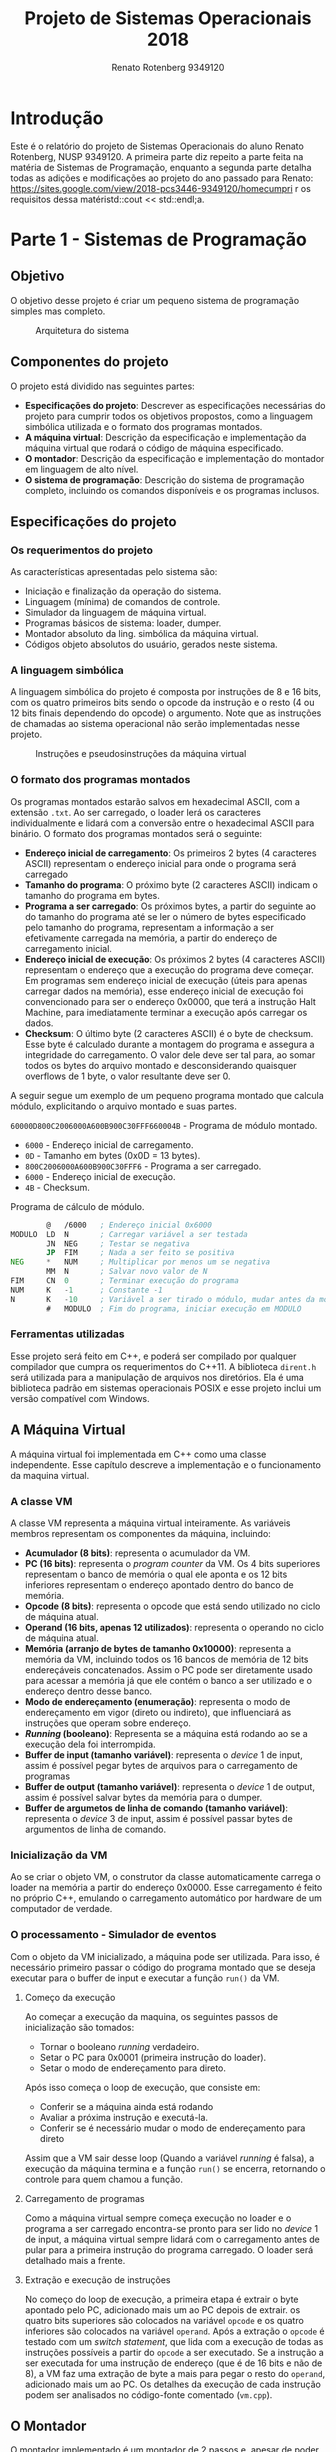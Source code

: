 #+TITLE: Projeto de Sistemas Operacionais 2018
#+AUTHOR: Renato Rotenberg 9349120
#+LANGUAGE: bt-br
#+OPTIONS: date:nil toc:nil
#+LATEX_HEADER: \usepackage[AUTO]{babel}

#+LATEX_HEADER: \usepackage{fancyhdr}
#+LATEX_HEADER: \pagestyle{fancyplain}
#+LATEX_HEADER: \chead{ESCOLA POLITÉCNICA DA USP DEPTO. DE ENGENHARIA DE COMPUTAÇÃO E SISTEMAS DIGITAIS}
#+LATEX_HEADER: \lhead{}
#+LATEX_HEADER: \rhead{}
#+LATEX_HEADER: \cfoot{}
#+LATEX_HEADER: \lfoot{\today}
#+LATEX_HEADER: \rfoot{\thepage}

#+LATEX_HEADER_EXTRA: \usepackage{mdframed}
#+LATEX_HEADER_EXTRA: \BeforeBeginEnvironment{minted}{\begin{mdframed}}
#+LATEX_HEADER_EXTRA: \AfterEndEnvironment{minted}{\end{mdframed}}

\pagebreak

#+TOC: headlines 3

\pagebreak

* Introdução

Este é o relatório do projeto de Sistemas Operacionais do aluno Renato
Rotenberg, NUSP 9349120. A primeira parte diz repeito a parte feita na matéria
de Sistemas de Programação, enquanto a segunda parte detalha todas as adições e
modificações ao projeto do ano passado para Renato: https://sites.google.com/view/2018-pcs3446-9349120/homecumpri
r os requisitos dessa matéristd::cout << std::endl;a.

\pagebreak

* Parte 1 - Sistemas de Programação

** Objetivo

O objetivo desse projeto é criar um pequeno sistema de programação simples mas
completo. 

#+CAPTION: Arquitetura do sistema
[[./img/panorama.png]]

\pagebreak

** Componentes do projeto

O projeto está dividido nas seguintes partes:

- *Especificações do projeto*: Descrever as especificações necessárias do
  projeto para cumprir todos os objetivos propostos, como a linguagem simbólica
  utilizada e o formato dos programas montados.
- *A máquina virtual*: Descrição da especificação e implementação da máquina
  virtual que rodará o código de máquina especificado.
- *O montador*: Descrição da especificação e implementação do montador em
  linguagem de alto nível.
- *O sistema de programação*: Descrição do sistema de programação completo,
  incluindo os comandos disponíveis e os programas inclusos.
  
\pagebreak

** Especificações do projeto

*** Os requerimentos do projeto

 As características apresentadas pelo sistema são:

 - Iniciação e finalização da operação do sistema.
 - Linguagem (mínima) de comandos de controle.
 - Simulador da linguagem de máquina virtual.
 - Programas básicos de sistema: loader, dumper.
 - Montador absoluto da ling. simbólica da máquina virtual.
 - Códigos objeto absolutos do usuário, gerados neste sistema.

*** A linguagem simbólica

 A linguagem simbólica do projeto é composta por instruções de 8 e 16 bits, com
 os quatro primeiros bits sendo o opcode da instrução e o resto (4 ou 12 bits
 finais dependendo do opcode) o argumento. Note que as instruções de chamadas ao
 sistema operacional não serão implementadas nesse projeto.

 #+CAPTION: Instruções e pseudosinstruções da máquina virtual
 [[./img/instrucoes.png]]

*** O formato dos programas montados

 Os programas montados estarão salvos em hexadecimal ASCII, com a extensão
 =.txt=. Ao ser carregado, o loader lerá os caracteres individualmente e lidará
 com a conversão entre o hexadecimal ASCII para binário. O formato dos programas
 montados será  o seguinte:

 - *Endereço inicial de carregamento*: Os primeiros 2 bytes (4 caracteres ASCII)
   representam o endereço inicial para onde o programa será carregado
 - *Tamanho do programa*: O próximo byte (2 caracteres ASCII) indicam o tamanho
   do programa em bytes.
 - *Programa a ser carregado*: Os próximos bytes, a partir do seguinte ao do
   tamanho do programa até se ler o número de bytes especificado pelo tamanho do
   programa, representam a informação a ser efetivamente carregada na memória, a
   partir do endereço de carregamento inicial.
 - *Endereço inicial de execução*: Os próximos 2 bytes (4 caracteres ASCII)
   representam o endereço que a execução do programa deve começar. Em programas
   sem endereço inicial de execução (úteis para apenas carregar dados na
   memória), esse endereço inicial de execução foi convencionado para ser o
   endereço 0x0000, que terá a instrução Halt Machine, para imediatamente
   terminar a execução após carregar os dados.
 - *Checksum*: O último byte (2 caracteres ASCII) é o byte de checksum. Esse byte
   é calculado durante a montagem do programa e assegura a integridade do
   carregamento. O valor dele deve ser tal para, ao somar todos os bytes do
   arquivo montado e desconsiderando quaisquer overflows de 1 byte, o valor
   resultante deve ser 0.

 A seguir segue um exemplo de um pequeno programa montado que calcula módulo,
 explicitando o arquivo montado e suas partes.

 =60000D800C2006000A600B900C30FFF660004B= - Programa de módulo montado.

 - =6000= - Endereço inicial de carregamento.
 - =0D= - Tamanho em bytes (0x0D = 13 bytes).
 - =800C2006000A600B900C30FFF6= - Programa a ser carregado.
 - =6000= - Endereço inicial de execução.
 - =4B= - Checksum.

 #+CAPTION: Programa de cálculo de módulo.
 #+BEGIN_SRC asm
         @   /6000   ; Endereço inicial 0x6000
 MODULO  LD  N       ; Carregar variável a ser testada
         JN  NEG     ; Testar se negativa
         JP  FIM     ; Nada a ser feito se positiva
 NEG     *   NUM     ; Multiplicar por menos um se negativa
         MM  N       ; Salvar novo valor de N
 FIM     CN  0       ; Terminar execução do programa
 NUM     K   -1      ; Constante -1
 N       K   -10     ; Variável a ser tirado o módulo, mudar antes da montagem
         #   MODULO  ; Fim do programa, iniciar execução em MODULO
 #+END_SRC
 
*** Ferramentas utilizadas

 Esse projeto será feito em C++, e poderá ser compilado por qualquer compilador
 que cumpra os requerimentos do C++11. A biblioteca =dirent.h= será utilizada
 para a manipulação de arquivos nos diretórios. Ela é uma biblioteca padrão em
 sistemas operacionais POSIX e esse projeto inclui um versão compatível com
 Windows.

 \pagebreak

** A Máquina Virtual

 A máquina virtual foi implementada em C++ como uma classe independente. Esse
 capítulo descreve a implementação e o funcionamento da maquina virtual.

*** A classe VM

 A classe VM representa a máquina virtual inteiramente. As variáveis membros
 representam os componentes da máquina, incluindo:

 - *Acumulador (8 bits)*: representa o acumulador da VM.
 - *PC (16 bits)*: representa o /program counter/ da VM. Os 4 bits superiores
   representam o banco de memória o qual ele aponta e os 12 bits inferiores
   representam o endereço apontado dentro do banco de memória.
 - *Opcode (8 bits)*: representa o opcode que está sendo utilizado no ciclo de
   máquina atual.
 - *Operand (16 bits, apenas 12 utilizados)*: representa o operando no ciclo de
   máquina atual.
 - *Memória (arranjo de bytes de tamanho 0x10000)*: representa a memória da VM,
   incluindo todos os 16 bancos de memória de 12 bits endereçáveis concatenados.
   Assim o PC pode ser diretamente usado para acessar a memória já que ele contém
   o banco a ser utilizado e o endereço dentro desse banco.
 - *Modo de endereçamento (enumeração)*: representa o modo de endereçamento em
   vigor (direto ou indireto), que influenciará as instruções que operam sobre
   endereço.
 - */Running/ (booleano)*: Representa se a máquina está rodando ao se a execução
   dela foi interrompida.
 - *Buffer de input (tamanho variável)*: representa o /device/ 1 de input, assim
   é possível pegar bytes de arquivos para o carregamento de programas
 - *Buffer de output (tamanho variável)*: representa o /device/ 1 de output,
   assim é possível salvar bytes da memória para o dumper.
 - *Buffer de argumetos de linha de comando (tamanho variável)*: representa o
   /device/ 3 de input, assim é possível passar bytes de argumentos de linha de
   comando.

*** Inicialização da VM

 Ao se criar o objeto VM, o construtor da classe automaticamente carrega o loader
 na memória a partir do endereço 0x0000. Esse carregamento é feito no próprio
 C++, emulando o carregamento automático por hardware de um computador de
 verdade.

*** O processamento - Simulador de eventos

 Com o objeto da VM inicializado, a máquina pode ser utilizada. Para isso, é
 necessário primeiro passar o código do programa montado que se deseja executar
 para o buffer de input e executar a função =run()= da VM.

**** Começo da execução

 Ao começar a execução da maquina, os seguintes passos de inicialização são
 tomados:

 - Tornar o booleano /running/ verdadeiro.
 - Setar o PC para 0x0001 (primeira instrução do loader).
 - Setar o modo de endereçamento para direto.

 Após isso começa o loop de execução, que consiste em:

 - Conferir se a máquina ainda está rodando
 - Avaliar a próxima instrução e executá-la.
 - Conferir se é necessário mudar o modo de endereçamento para direto

 Assim que a VM sair desse loop (Quando a variável /running/ é falsa), a execução
 da máquina termina e a função =run()= se encerra, retornando o controle para
 quem chamou a função.

**** Carregamento de programas

 Como a máquina virtual sempre começa execução no loader e o programa a ser
 carregado encontra-se pronto para ser lido no /device/ 1 de input, a máquina
 virtual sempre lidará com o carregamento antes de pular para a primeira
 instrução do programa carregado. O loader será detalhado mais a frente.

**** Extração e execução de instruções

 No começo do loop de execução, a primeira etapa é extrair o byte apontado pelo
 PC, adicionado mais um ao PC depois de extrair. os quatro bits superiores são
 colocados na variável =opcode= e os quatro inferiores são colocados na variável
 =operand=. Após a extração o =opcode= é testado com um /switch statement/, que
 lida com a execução de todas as instruções possíveis a partir do =opcode= a ser
 executado. Se a instrução a ser executada for uma instrução de endereço (que é
 de 16 bits e não de 8), a VM faz uma extração de byte a mais para pegar o resto
 do =operand=, adicionado mais um ao PC. Os detalhes da execução de cada
 instrução podem ser analisados no código-fonte comentado (=vm.cpp=).

 \pagebreak

** O Montador

 O montador implementado é um montador de 2 passos e, apesar de poder ser chamado
 dentro do sistema de programação, não é implementado na máquina virtual, mas em
 C++ devido a complexidade de tal programa. Por isso, o montador desse projeto é
 considerado um /cross-assembler/, pois ele foi implementado em uma linguagem de
 uma arquitetura mas monta código para outra arquitetura.

 O montador, ao ser executado, ler um arquivo com a extensão =.asm= e, se o
 programa for bem elaborado e não apresentar erros de formação, resulta no código
 de máquina em hexadecimal ASCII em um arquivo =.txt= e um arquivo de listagem,
 com os detalhes da compilação, com a extensão =.lst=.

*** Estrutura

 O montador foi implementado como uma classe chamada /Assembler/. As variáveis
 membros são valores úteis de se rastrear durante toda a execução da montagem,
 como o PC atual, o arquivo lido e os gerados, e o checksum computado. Ao criar
 um objeto /Assembler/ com o arquivo a ser montado, a função =assemble()= monta o
 programa, rodando o primeiro e o segundo passo em sucessão. Esses passos serão
 detalhados a seguir.

*** Implementação

**** Primeiro passo

 O primeiro passo do montador desempenha principalmente duas funções: Construir a
 tabela de rótulos e conferir a consistência do programa. Ao encontrar um rótulo,
 o montador o adiciona para a tabela de rótulos e pareia o com o valor do PC
 atual, que representa o endereço absoluto do endereço. O primeiro passo também
 calcula o tamanho do programa em bytes, e confere se ele não está vazio e se não
 excede o tamanho máximo de 255 bytes (valor máximo representável por um byte).

**** Segundo passo

 O segundo passo desempenha a montagem efetiva do código, agora com todos os
 rótulos mapeados. Primeiro ele pega o valor inicial de carregamento para
 imprimi-lo nos arquivos de saída e depois imprime o tamanho do programa. Depois
 ele monta linha a linha, decodificando as instruções e seus operandos, para
 colocá-los nos arquivos de saída, computando o checksum a cada instrução. Por
 último ele imprime o endereço inicial de execução e computa o checksum final,
 imprimindo o seu resultado.

*** Saída

**** Arquivo =.txt= - o código de máquina formatado

 O arquivo .txt gerado é o código de máquina que deverá ser fornecido como está
 para a VM para executar o programa montado. Como previamente discutido, esse
 arquivo contém todas as informações necessárias para o carregamento devidamente
 formatado.

**** Arquivo =.lst= - a listagem do código montado

 Outro arquivo gerado é a listagem =.lst=. Esse arquivo contém o código assembly
 que foi montado junto com o código de máquina montado, pareando as instruções em
 assembly com o código montado equivalente e a posição de memória aonde será
 carregado. Esse arquivo é útil para conferir exatamente como o programa ficará
 carregado na memória e qual o código de máquina equivalente para cada instrução
 individual em um programa A seguir segue a listagem da montagem do programa de
 cálculo de módulo que apareceu previamente neste relatório.

 #+CAPTION: Arquivo modulo.lst
 #+BEGIN_SRC sh
 6000               @   /6000   
 6000 800C  MODULO  LD  N       
 6002 2006          JN  NEG     
 6004 000A          JP  FIM     
 6006 600B  NEG     *   NUM     
 6008 900C          MM  N       
 600A 30    FIM     CN  0       
 600B FF    NUM     K   -1      
 600C F6    N       K   -10    
 600D 6000          #   MODULO  
 #+END_SRC

*** Tratamento de erros

 O montador foi feito para detectar a maioria dos erros de formação de programas,
 como rótulo não definido, instrução não existente e argumento de instrução
 faltante ou errado. Ao encontrar um erro, o montador joga uma exceção com a
 descrição do erro, junto com o número da linha do código que ocorreu esse erro
 se aplicável, e interrompe imediatamente a montagem do programa. O código fonte
 do montador pode ser consultado para se conferir todos os erros possíveis que
 ele detecta, atentando-se para as chamadas de /throw/.

 Os possíveis erros detectáveis incluem:

 - Arquivo =.asm= não existente
 - Opcode/Pseudocódigo inválido.
 - Opcode/Pseudocódigo com operando inválido.
 - Uso de rótulo não definido.
 - Programa vazio
 - Programa maior que 255 bytes (ou seja, tamanho não representável por 1 byte)
 - Programa que não fica completamente em um único banco de memória (isso
   tornaria os comandos de memória de endereçamento direto não funcionais)
 - Programa sem o endereço inicial de carregamento

 \pagebreak

** O Sistema de programação

 A etapa final desse projeto é juntar todos os componentes desenvolvidos em um
 sistema de programação completo para o desenvolvimento de programas em linguagem
 simbólica absoluta para a máquina virtual adotada para esta disciplina.

*** Compilação

 Esse projeto foi feito em C++, sem dependências externas e pode ser compilado
 por qualquer compilador que satisfaça os requerimentos do C++11. O projeto
 inclui um =makefile= e pode ser compilado em Linux com o comando =make=. A
 compilação gera um executável chamado =sisprog=, que pode ser executado no
 terminal.

 Se for utilizado outro sistema de compilação, é importante que se inclua todos
 os arquivos com extensão =.cpp= e =.h=, inclusive o arquivo =dirent.h= na pasta
 =ext/= se o projeto for compilado no Windows.

*** Sistema de múltiplos usuários

 Ao ligar o sistema pela primeira vez a primeira coisa a ser feita é o Login,
 responsável pela identificação do usuário ao ingressar no sistema de
 programação. Os usuários são representados por pastas dentro da pasta
 =programs/=. nessa pasta também há um arquivo chamado =logins.txt=, que contém
 todos os nomes de usuários existentes e suas respectivas senhas.

 Ao logar a um usuário com a senha correta, o interpretador de comandos fica
 disponível, pronto para receber instruções do usuário. Se for fornecido um
 usuário não existente ou um senha incorreta, o programa informa sobre o erro e
 repete o pedido de login e senha.

*** Os comandos disponíveis

 Após o login, os seguintes comandos se tornam disponíveis: *$DIR*, *$DEL*,
 *$RUN*, *$END*.

**** $DIR 

 - Formato: $DIR

 O comando $DIR exibe como saída no terminal a lista de nomes dos programas do
 usuário correntemente disponíveis no sistema. Para isso ele procura na pasta do
 usuário todos os arquivos com extensão =.txt= e os mostra, excluindo quaisquer
 outros arquivos.

 Além de mostrar os arquivos =.txt=, ele também mostra o montador como um
 programa disponível. Como o montador não é feito na VM e é um programa C++
 compilado junto com o sistema, esse comportamento foi feito /hardcoded/, o que
 quebra a uniformidade da maneira que os programas são feitos disponíveis, mas é
 necessário para que o montador seja facilmente acessível de dentro do sistema.

**** $DEL

 - Formato: $DEL <nome>

 O comando $DEL remove do sistema de programação o acesso ao programa cujo nome é
 fornecido como parâmetro do comando. Para isso, ao invés de imediatamente apagar
 o arquivo, ele adiciona a extensão =.del= para marcar a deleção do arquivo. Como
 a extensão foi mudada, o programa não mais aparecerá ao se executar o comando
 $DIR. Após se finalizar a execução do sistema, ele irá enfim apagar todos os
 arquivos na pasta do usuário com  a extensão =.del=.

 É importante notar que o montador não é apagável, já que ele não é um arquivo de
 texto na pasta do usuário mas sim um programa em C++ embutido no sistema de
 programação.

**** $RUN

 - Formato: $RUN <nome> <argumentos>

 O comando $RUN dispara a execução do simulador da máquina hospedeira, que já tem
 o loader pronto na memória, e coloca o arquivo como input do /device/ 1 para que
 seja feita a carga do código do programa cujo nome é fornecido como parâmetro.
 Esse comando foi estendido para também receber argumentos de linha de comando,
 que podem ser acessados pelo programa através do /device/ 3, útil para programas
 tipo o dumper e o monitor de memória.

 No final da execução do programa, o sistema confere se algo foi escrito para o
 /device/ 1 de output. Se sim, o sistema cria um novo arquivo com o nome
 =<data-horário>.txt= com o conteúdo do /device/. Isso é útil para a saída do
 dumper.

**** $END

 Através deste comando o interpretador de comandos é informado de que o usuário
 não deseja mais continuar utilizando o sistema de programação. Ao ser executado,
 o sistema apaga todos os arquivos na pasta do usuário com a extensão =.del= (ou
 seja, marcados para deleção), imprimindo no terminal essas ações e avisa ao
 usuário sobre o desligamento bem sucedido do sistema. Após isso, o programa se
 encerra.

*** Os programas inclusos

 Esse projeto já vem com os programas essenciais para o sistema e mais alguns
 outros para comprovar o funcionamento do sistema.

**** Subrotinas recorrentes (Algorítimos úteis)

 Durante o desenvolvimento dos programas, algumas subrotinas foram elaboradas e
 são repetidas dentro de alguns programas pela utilidade geral delas e pela
 necessidade de ser chamá-las múltiplas vezes durante a execução de alguns
 programas. A seguir elas são descritas.

***** GETBYTE - Pegar byte de arquivo representado em hexadecimal ASCII

 Como os programas são representados no disco em hexadecimal ASCII, surge a
 necessidade de se converter os dados lidos para binário. Para isso a subrotina
 GETBYTE foi elaborada.

 Nos programas que precisam dela (como o loader), essa subrotina pode ser chamada
 para extrair um byte convertido. O que a subrotina GETBYTE faz é extrair dois
 bytes do arquivo lido (já que cada caractere ASCII é um byte e dois caracteres
 representam um único byte) e converter eles no byte equivalente em binário. A
 saída dessa subrotina fica no acumulador, pronta para ser usada imediatamente
 após ser chamada no programa principal.

 A conversão é detalhada nos comentários da subrotina a seguir.

 #+BEGIN_SRC asm
 GETBYTE $   2        ; Subrotina para pegar e converter byte hexa ASCII para binario
 GETNIB1 IO  1        ; Pegar primeiro nibble
         -   NH3A     ; Testar se entre 0-9 ou A-F
         JN  ASCIIN1  ; Pular se for entre 0-9
         -   NH7      ; Compensar para entre A-F
 ASCIIN1 +   NHA      ; Corrigir para entre 0-9
         *   NH10     ; Deslocamento em 4 bits para a esquerda
         MM  UPNIB    ; Salvar nibble superior
 GETNIB2 IO  1        ; Pegar segundo nibble
         -   NH3A     ; Testar se entre 0-9 ou A-F
         JN  ASCIIN2  ; Pular se entre 0-9
         -   NH7      ; Compensar para entre A-F
 ASCIIN2 +   NHA      ; Corrigir para entre 0-9
         +   UPNIB    ; Adicionar nibble superior, completando o byte a ser retornado
         CN  2        ; Terminar subrotina
         JP  GETBYTE
 NH7     K   /7       ; Constante numerica /7
 NHA     K   /A       ; Constante numerica /A
 NH10    K   /10      ; Constante numerica /10
 NH3A    K   /3A      ; Constante numerica /3A
 UPNIB   K   0        ; Nibble superior
 #+END_SRC

***** PUTBYTE - Pegar byte em binário da memória e salvar em hexadecimal ASCII

 A subrotina PUTBYTE é o oposto da subrotina GETBYTE e é útil para o dumper. Essa
 subrotina pega o byte no acumulador e imprime no /device/ 1 (utilizado para
 input/output de arquivos) os dois caracteres ASCII que representam esse byte.
 Como o dumper precisa fazer isso com frequência, é util ter essa operação como subrotina.

 A conversão é detalhada nos comentários da subrotina a seguir.

 #+BEGIN_SRC asm
 PUTBYTE $   2          ; Subrotina de dump de byte em hexadecimal ASCII
         MM  TMPBYTE    ; Guardar byte a ser dumpado
         /   NH10       ; Pegar nibble superior
         *   NH10
         MM  UPNIB      ; Armazenar nibble superior
         /   NH10
         -   NHA        ; Testar se entre 0-9 ou A-F
         JN  ASCIIN1    ; Pular se for entre 0-9
         +   NH7        ; Compensar para entre A-F
 ASCIIN1 +   NH3A       ; Corrigir para entre 0-9
         IO  5          ; Dump do nibble convertido
         LD  TMPBYTE    ; Carregar nibble inferior
         -   UPNIB
         -   NHA        ; Testar se entre 0-9 ou A-F
         JN  ASCIIN2    ; Pular se for entre 0-9
         +   NH7        ; Compensar para entre A-F
 ASCIIN2 +   NH3A       ; Corrigir para entre 0-9
         IO  5          ; Dump do nibble convertido
         LD  TMPBYTE    ; Carregar byte dumpado antes de retornar
         CN  2          ; Terminar subrotina
         JP  PUTBYTE
 NH7     K   /7         ; Constante numerica /7
 NHA     K   /A         ; Constante numerica /A
 NH10    K   /10        ; Constante numerica /10
 NH3A    K   /3A        ; Constante numerica /3A
 TMPBYTE K   0          ; Byte a ser dumpado
 UPNIB   K   0          ; Nibble superior
 #+END_SRC

***** GETARG - Pegar byte hexadecimal ASCII de argumento de execução

 A subrotina GETARG serve para pegar argumentos de execução, útil para programas
 que requerem uma entrada como o dumper e o monitor de memória. Ele chega a ser
 quase idêntico a subrotina GETBYTE, a única alteração é que ela pega os dados a
 partir do /device/ 3, reservado para os argumentos de execução.

 #+BEGIN_SRC asm
 GETARG  $   2          ; Subrotina para pegar e converter byte hexa do argumento ASCII para binario
 GETNIB1 IO  3          ; Pegar primeiro nibble
         -   NH3A       ; Testar se entre 0-9 ou A-F
         JN  GAASC1     ; Pular se for entre 0-9
         -   NH7        ; Compensar para entre A-F
 GAASC1  +   NHA        ; Corrigir para entre 0-9
         *   NH10       ; Deslocamento em 4 bits para a esquerda
         MM  UPNIB      ; Salvar nibble superior
 GETNIB2 IO  3          ; Pegar segundo nibble
         -   NH3A       ; Testar se entre 0-9 ou A-F
         JN  GAASC2     ; Pular se entre 0-9
         -   NH7        ; Compensar para entre A-F
 GAASC2  +   NHA        ; Corrigir para entre 0-9
         +   UPNIB      ; Adicionar nibble superior, completando o byte a ser retornado
         CN  2          ; Terminar subrotina
         JP  GETARG
 NH7     K   /7         ; Constante numerica /7
 NHA     K   /A         ; Constante numerica /A
 NH10    K   /10        ; Constante numerica /10
 NH3A    K   /3A        ; Constante numerica /3A
 UPNIB   K   0          ; Nibble superior
 #+END_SRC

***** PRTBYTE - Imprimir byte na tela convertido para hexadecimal ASCII

 Novamente, a subrotina PRTBYTE é uma versão adaptada da subrotina PUTBYTE para
 imprimir na tela ao invés de em um arquivo, usando o /device/ 2 ao invés do 3.

 #+BEGIN_SRC asm
 PRTBYTE $   2          ; Subrotina de impressao de byte em hexadecimal ASCII
         MM  TMPBYTE    ; Guardar byte a ser dumpado
         /   NH10       ; Pegar nibble superior
         *   NH10
         MM  UPNIB      ; Armazenar nibble superior
         /   NH10
         -   NHA        ; Testar se entre 0-9 ou A-F
         JN  PBASC1     ; Pular se for entre 0-9
         +   NH7        ; Compensar para entre A-F
 PBASC1  +   NH3A       ; Corrigir para entre 0-9
         IO  6          ; Print do nibble convertido
         LD  TMPBYTE    ; Carregar nibble inferior
         -   UPNIB
         -   NHA        ; Testar se entre 0-9 ou A-F
         JN  PBASC2     ; Pular se for entre 0-9
         +   NH7        ; Compensar para entre A-F
 PBASC2  +   NH3A       ; Corrigir para entre 0-9
         IO  6          ; Print do nibble convertido
         LD  TMPBYTE    ; Carregar byte impresso antes de retornar
         CN  2          ; Terminar subrotina
         JP  PRTBYTE
 NH7     K   /7         ; Constante numerica /7
 NHA     K   /A         ; Constante numerica /A
 NH10    K   /10        ; Constante numerica /10
 NH3A    K   /3A        ; Constante numerica /3A
 TMPBYTE K   0          ; Byte a ser impresso
 UPNIB   K   0          ; Nibble superior
 #+END_SRC

**** Loader hexadecimal ASCII

 O loader desse projeto foi feito para a máquina virtual na linguagem de montagem
 do projeto. Esse é um simples programa que lê o arquivo montado, utilizando as
 informações no arquivo para saber aonde começar a carregar, quantos bytes ler e
 para onde o PC deve pular assim que acabar o carregamento.

 Para ler os bytes de entrada o loader faz uso da subrotina GETBYTE, já detalhada
 acima. Com os primeiros dois bytes ele salva o endereço inicial de carregamento
 e com o próximo byte o tamanho do programa. Depois ele entra em um loop aonde
 ele salva cada byte lido no endereço previamente salvo, atualizando ele por um a
 cada iteração. Ao acabar o loop, ele finalmente pega os dois próximos bytes e o
 s salva, preparando para dar um salto indireto nesse endereço. Antes do salto,
 porém, o loader testa a integridade do programa carregado pelo checksum. Durante
 toda sua execução, o loader também vai somando todos os bytes lidos para um
 endereço na memória, ignorando overflows, e testa ao final se essa variável tem
 valor zero (algo garantido pelo byte extra de checksum). Se o teste for bem
 sucedido, o loader pula para o primeiro endereço de execução do programa
 carregado, finalizando o carregamento e iniciando a execução do programa de fato.

 Nota-se que o programa do loader coloca uma instrução HALT MACHINE no endereço
 0x0000. Essa foi uma convenção adotada nesse projeto para carregamentos que não
 executam nada, e apenas carregam dados.

 Por último, é importante notar que o loader não se encontra na pasta de nenhum
 usuário. Isso é porque, ao contrário dos outros programas, o loader não é um
 programa que é chamado diretamente pelo usuário, mais sim carregado
 automaticamente pela máquina no começo da execução e implicitamente chamado pelo
 usuário toda vez que ele executa algum outro programa, já que a VM precisa
 primeiro executar o loader antes de rodar qualquer programa.

 #+BEGIN_SRC asm
         @   /0000
         CN  0
 LOADER  SC  GETBYTE  ; Carregar o byte superior do endereco inicial
         MM  ADDRU
         MM  CHECK    ; Inicializar checksum
         SC  GETBYTE  ; Carregar o byte inferior do endereco inicial
         MM  ADDRL
         +   CHECK    ; Atualizar checksum
         MM  CHECK
         SC  GETBYTE  ; Carregar tamanho em bytes
         MM  SIZE
         +   CHECK    ; Atualizar checksum
         MM  CHECK
 BODY    SC  GETBYTE  ; Carregar proximo byte
         CN  2        ; Salvar no endereco em ADDRU
         MM  ADDRU
         +   CHECK    ; Atualizar checksum
         MM  CHECK
         LD  ADDRL    ; Adicionar um ao byte inferior do endereco
         +   ONE
         MM  ADDRL
         JZ  OVERFL   ; Lidar com overflow do byte inferior do endereco
         JP  UPDSIZE
 OVERFL  LD  ADDRU    ; Adicionar um ao byte superior do endereco
         +   ONE
         MM  ADDRU
 UPDSIZE LD  SIZE     ; Subtrair um do tamanho do programa
         -   ONE
         MM  SIZE
         JZ  LDRUN    ; Parar de carregar o programa se SIZE = 0
         JP  BODY     ; Recomecar loop de carga do programa
 LDRUN   SC  GETBYTE  ; Carregar o byte superior do endereco de execucao
         MM  ADDRU
         +   CHECK    ; Atualizar checksum
         MM  CHECK
         SC  GETBYTE  ; Carregar o byte inferior do endereco de execucao
         MM  ADDRL
         +   CHECK    ; Atualizar checksum
         MM  CHECK
         SC  GETBYTE  ; Conferir checksum
         +   CHECK
         JZ  RUN      ; Comecar a execucao se checksum estiver correto
         JP  ERROR    ; Tratar erro de checksum
 RUN     CN  2        ; Pular para o comeco da execucao do programa
         JP  ADDRU
 ERROR   LD  CH!      ; Imprimir "!" para indicar erro
         IO  6
         CN  0        ; Abortar execucao
 ONE     K   1        ; Constante um
 CH!     K   "!"      ; caracter exclamacao
 ADDRU   K   0        ; Byte superior de endereco
 ADDRL   K   0        ; Byte inferior de endereco
 SIZE    K   0        ; Tamanho do programa
 CHECK   K   0        ; Checksum
 GETBYTE $   2        ; Subrotina para pegar e converter byte hexa ASCII para binario
 GETNIB1 IO  1        ; Pegar primeiro nibble
         -   NH3A     ; Testar se entre 0-9 ou A-F
         JN  ASCIIN1  ; Pular se for entre 0-9
         -   NH7      ; Compensar para entre A-F
 ASCIIN1 +   NHA      ; Corrigir para entre 0-9
         *   NH10     ; Deslocamento em 4 bits para a esquerda
         MM  UPNIB    ; Salvar nibble superior
 GETNIB2 IO  1        ; Pegar segundo nibble
         -   NH3A     ; Testar se entre 0-9 ou A-F
         JN  ASCIIN2  ; Pular se entre 0-9
         -   NH7      ; Compensar para entre A-F
 ASCIIN2 +   NHA      ; Corrigir para entre 0-9
         +   UPNIB    ; Adicionar nibble superior, completando o byte a ser retornado
         CN  2        ; Terminar subrotina
         JP  GETBYTE
 NH7     K   /7       ; Constante numerica /7
 NHA     K   /A       ; Constante numerica /A
 NH10    K   /10      ; Constante numerica /10
 NH3A    K   /3A      ; Constante numerica /3A
 UPNIB   K   0        ; Nibble superior
         #   LOADER
 #+END_SRC

**** Dumper ASCII hexadecimal

 O dumper basicamente segue a lógica reversa do loader. Ele utiliza as subtinas
 PUTBYTE para salvar os bytes lidos em um arquivo e a subrotina GETARG para saber
 aonde começar a dumpar, a quantidade de bytes a ser dumpado e o endereço inical
 de execução dos dados dumpados (se a área a ser dumpada não for um programa,
 sendo apenas dados, é recomendado fazer esse endereço 0x0000, pois nesse
 endereço há a instrução HALT MACHINE, que encerrará imediatamente a execução da
 VM quando o loader carregar o programa dumpado).

 O nome do arquivo dumpado será =<data-horário>.txt=. Essa convenção foi adotada
 para garantir que todo arquivo dumpado tenha um filename único, sem colisões. O
 usuário depois pode manualmente renomear o arquivo pela máquina hospedeira.

 #+BEGIN_SRC asm
         @   /0100
 DUMPER  SC  GETARG  ; Despejar o byte superior do endereco inicial
         SC  PUTBYTE
         MM  ADDRU
         MM  CHECK   ; Inicializar checksum
         SC  GETARG  ; Despejar o byte inferior do endereco inicial
         SC  PUTBYTE
         MM  ADDRL
         +   CHECK   ; Atualizar checksum
         MM  CHECK
         IO  3       ; Ignorar espaco
         SC  GETARG  ; Despejar tamanho
         SC  PUTBYTE
         MM  SIZE
         +   CHECK   ; Atualizar checksum
         MM  CHECK
 BODY    CN  2       ; Despejar proximo byte
         LD  ADDRU
         SC  PUTBYTE
         +   CHECK   ; Atualizar checksum
         MM  CHECK
         LD  ADDRL   ; Adicionar um ao byte inferior do endereco
         +   ONE
         MM  ADDRL
         JZ  OVERFL  ; Lidar com overflow do byte inferior do endereco
         JP  UPDSIZE
 OVERFL  LD  ADDRU   ; Adicionar um ao byte superior do endereco
         +   ONE
         MM  ADDRU
 UPDSIZE LD  SIZE    ; Subtrair um do tamanho do programa
         -   ONE
         MM  SIZE
         JZ  BODYEND ; Parar de carregar o programa se SIZE = 0
         JP  BODY    ; Recomecar loop de carga do programa
 BODYEND IO  3       ; Ignorar espaco
         SC  GETARG  ; Despejar o byte superior do endereco de execucao
         SC  PUTBYTE
         +   CHECK   ; Atualizar checksum
         MM  CHECK
         SC  GETARG  ; Despejar o byte inferior do endereco de execucao
         SC  PUTBYTE
         +   CHECK   ; Atualizar checksum
         MM  CHECK
         LD  ZERO    ; Calcular checksum
         -   CHECK
         SC  PUTBYTE ; Despejar checksum
         CN  0       ; Fim do dumper
 ZERO    K   0       ; Constante zero
 ONE     K   1       ; Constante um
 ADDRU   K   0       ; Byte superior de endereco
 ADDRL   K   0       ; Byte inferior de endereco
 SIZE    K   0       ; Tamanho do programa
 CHECK   K   0       ; Checksum

 GETARG  $   2       ; Subrotina para pegar e converter byte hexa do argumento ASCII para binario
 GETNIB1 IO  3       ; Pegar primeiro nibble
         -   NH3A    ; Testar se entre 0-9 ou A-F
         JN  GAASC1  ; Pular se for entre 0-9
         -   NH7     ; Compensar para entre A-F
 GAASC1  +   NHA     ; Corrigir para entre 0-9
         *   NH10    ; Deslocamento em 4 bits para a esquerda
         MM  UPNIB   ; Salvar nibble superior
 GETNIB2 IO  3       ; Pegar segundo nibble
         -   NH3A    ; Testar se entre 0-9 ou A-F
         JN  GAASC2  ; Pular se entre 0-9
         -   NH7     ; Compensar para entre A-F
 GAASC2  +   NHA     ; Corrigir para entre 0-9
         +   UPNIB   ; Adicionar nibble superior, completando o byte a ser retornado
         CN  2       ; Terminar subrotina
         JP  GETARG
 PUTBYTE $   2       ; Subrotina de dump de byte em hexadecimal ASCII
         MM  TMPBYTE ; Guardar byte a ser dumpado
         /   NH10    ; Pegar nibble superior
         *   NH10
         MM  UPNIB   ; Armazenar nibble superior
         /   NH10
         -   NHA     ; Testar se entre 0-9 ou A-F
         JN  ASCIIN1 ; Pular se for entre 0-9
         +   NH7     ; Compensar para entre A-F
 ASCIIN1 +   NH3A    ; Corrigir para entre 0-9
         IO  5       ; Dump do nibble convertido
         LD  TMPBYTE ; Carregar nibble inferior
         -   UPNIB
         -   NHA     ; Testar se entre 0-9 ou A-F
         JN  ASCIIN2 ; Pular se for entre 0-9
         +   NH7     ; Compensar para entre A-F
 ASCIIN2 +   NH3A    ; Corrigir para entre 0-9
         IO  5       ; Dump do nibble convertido
         LD  TMPBYTE ; Carregar byte dumpado antes de retornar
         CN  2       ; Terminar subrotina
         JP  PUTBYTE
 NH7     K   /7      ; Constante numerica /7
 NHA     K   /A      ; Constante numerica /A
 NH10    K   /10     ; Constante numerica /10
 NH3A    K   /3A     ; Constante numerica /3A
 TMPBYTE K   0       ; Byte a ser dumpado
 UPNIB   K   0       ; Nibble superior
         #   DUMPER

 #+END_SRC

**** Monitor de memória

 O programa monitor de memória serve para inspecionar qualquer espaço de memória,
 útil para inspecionar a memória depois de carregar e executar um programa que
 armazena seu resultado na memória. Ao ser executado, ele imprime o endereço do
 primeiro byte impresso seguindo pelos bytes desejados, separados por espaços.

 Ele recebe dois argumentos de execução, que são passados junto com o comando
 RUN. Esses argumentos são no formato =xxxx yy=, aonde =xxxx= é o endereço
 inicial a ser impresso e =yy= o número de bytes a seres impressos, ambos em
 hexadecimal. Para mostrar os 10 bytes entre 0x4000 e 0x400A, por exemplo, o
 comando seria =RUN monitor.txt 4000 0A=.

 Para saber aonde algum programa salva alguma variável, basta olhar para o
 arquivo =.lst= gerado durante a compilação do respectivo programa, pois ele
 lista o endereço absoluto de cada byte que ele ocupará na memória ao ser
 carregado.

 #+BEGIN_SRC asm
         @   /4000
 MONITOR SC  GETARG   ; Carregar o byte superior do endereco inicial
         MM  ADDRU
         SC  GETARG   ; Carregar o byte inferior do endereco inicial
         MM  ADDRL
         IO  3        ; Ignorar espaco
 GETSIZE SC  GETARG   ; Carregar quantidade de bytes a serem impressos
         MM  SIZE
 PRINT   LD  SIZE     ; Conferir se continua a imprimir
         JZ  FIM      ; Acaba se SIZE == 0
         -   ONE      ; Subtrair um de SIZE
         MM  SIZE
         CN  2        ; Carregar byte a ser impresso
         LD  ADDRU
         SC  PRTBYTE  ; Imprimir byte
         LD  CHESP    ; Imprimir espaco
         IO  6
         LD  ADDRL    ; Adicionar um ao byte inferior do endereco
         +   ONE
         MM  ADDRL
         JZ  OVERFL   ; Lidar com overflow do byte inferior do endereco
         JP  PRINT    ; Recomecar loop
 OVERFL  LD  ADDRU    ; Adicionar um ao byte superior do endereco
         +   ONE
         MM  ADDRU
         JP  PRINT    ; Recomecar loop
 FIM     CN  0        ; Fim do monitor
        
 ONE     K   1        ; Constante 1
 CHESP   K   " "      ; Constante espaco ASCII
 ADDRU   K   0        ; Byte superior de endereco
 ADDRL   K   0        ; Byte inferior de endereco
 SIZE    K   0        ; Quantidade de bytes a serem impressos

 GETARG  $   2        ; Subrotina para pegar e converter byte hexa do argumento ASCII para binario
 GETNIB1 IO  3        ; Pegar primeiro nibble
         -   NH3A     ; Testar se entre 0-9 ou A-F
         JN  GAASC1   ; Pular se for entre 0-9
         -   NH7      ; Compensar para entre A-F
 GAASC1  +   NHA      ; Corrigir para entre 0-9
         *   NH10     ; Deslocamento em 4 bits para a esquerda
         MM  UPNIB    ; Salvar nibble superior
 GETNIB2 IO  3        ; Pegar segundo nibble
         -   NH3A     ; Testar se entre 0-9 ou A-F
         JN  GAASC2   ; Pular se entre 0-9
         -   NH7      ; Compensar para entre A-F
 GAASC2  +   NHA      ; Corrigir para entre 0-9
         +   UPNIB    ; Adicionar nibble superior, completando o byte a ser retornado
         CN  2        ; Terminar subrotina
         JP  GETARG
 PRTBYTE $   2        ; Subrotina de impressao de byte em hexadecimal ASCII
         MM  TMPBYTE  ; Guardar byte a ser dumpado
         /   NH10     ; Pegar nibble superior
         *   NH10
         MM  UPNIB    ; Armazenar nibble superior
         /   NH10
         -   NHA      ; Testar se entre 0-9 ou A-F
         JN  PBASC1   ; Pular se for entre 0-9
         +   NH7      ; Compensar para entre A-F
 PBASC1  +   NH3A     ; Corrigir para entre 0-9
         IO  6        ; Print do nibble convertido
         LD  TMPBYTE  ; Carregar nibble inferior
         -   UPNIB
         -   NHA      ; Testar se entre 0-9 ou A-F
         JN  PBASC2   ; Pular se for entre 0-9
         +   NH7      ; Compensar para entre A-F
 PBASC2  +   NH3A     ; Corrigir para entre 0-9
         IO  6        ; Print do nibble convertido
         LD  TMPBYTE  ; Carregar byte impresso antes de retornar
         CN  2        ; Terminar subrotina
         JP  PRTBYTE
 NH7     K   /7       ; Constante numerica /7
 NHA     K   /A       ; Constante numerica /A
 NH10    K   /10      ; Constante numerica /10
 NH3A    K   /3A      ; Constante numerica /3A
 TMPBYTE K   0        ; Byte a ser impresso
 UPNIB   K   0        ; Nibble superior
         #   MONITOR

 #+END_SRC

**** N^2

 O programa n2 é um programa de cálculo da elevação ao quadrado de um número,
 utilizando o algoritimo =N^2 = 1 + 3 + 5 + 7 + ...=. Esse programa é quase
 idêntico ao apresentado em sala, apenas um pouco adaptado para a linguagem de
 montagem desse projeto específico. Esse programa foi incluso apenas para efeito
 de provar a funcionalidade do sistema como um sistema de programação completo

 #+BEGIN_SRC asm 
         @   /6010
 INIC    LD  UM
         MM  CONT
         MM  IMPAR
         MM  N2
 LOOP    LD  CONT
         -   N
         JZ  FORA
         LD  CONT
         +   UM
         MM  CONT
         LD  IMPAR
         +   DOIS
         MM  IMPAR
         +   N2
         MM  N2
         JP  LOOP
 FORA    CN  0
 UM      K   1
 DOIS    K   2
 IMPAR   K   0
 N       K   4
 N2      K   0
 CONT    K   0
         #   INIC
 #+END_SRC

*** Exemplos de execução

 A seguir se encontra exemplos de execução do sistema de programação,
 demonstrando todos os comandos e execução de vários programas, provando como ele
 é completo.

**** Login

 Depois de compilar o projeto, ao executar o executável gerado, o programa abre
 com a seguinte mensagem:

 #+BEGIN_SRC sh
 Bem vindo ao sistema de programacao do Renato Rotenberg
 #+END_SRC

 Após a mensagem, o sistema requisita o login e senha do usuário. Cada usuário é
 representado por uma pasta dentro da pasta =programs=. A informação dos usuários
 existentes e suas respectivas senhas se encontra no arquivo
 =programs/login.txt=. Esse projeto inclui um login já existente, com o nome de
 usuário =renato= e a senha =senha123=. Caso o login não seja encontrado o
 sistema informa o erro e volta a perguntar o login. A seguir se tem um exemplo
 de login bem sucedido.

 #+BEGIN_SRC sh
 Informe o nome de usuario: renato
 Informe a senha do usuario: senha123
 #+END_SRC

 Após o login bem sucedido a seguinte mensagem é imprimida e o interpretador de
 comandos se torna disponível.

 #+BEGIN_SRC sh
 Bem vindo renato. O interpretador de comandos esta disponivel.
 Comandos disponiveis: DIR, DEL, RUN, END.

 renato@SisProg:~$ 
 #+END_SRC

**** Montando o programa N^2 e o monitor

 O projeto pode não vem com nenhum programa montado, por isso cobrirei a montagem
 deles. Rodando o comando =DIR= mostrará todos os programas disponíveis (por
 tanto montados com a extensão =.txt= ou o /assembler/, que sempre está
 disponível).

 #+CAPTION: Exemplo de execução do DIR (1)
 #+BEGIN_SRC sh
 renato@SisProg:~$ dir
 assembler
 dumperhexa.txt
 #+END_SRC

 Os programas em assembly são o =n2.asm= e o =monitor.asm=. Para montar esses
 programas, basta executar =RUN assembler n2.asm= seguido de =RUN assembler monitor.asm=.

 #+BEGIN_SRC sh
 renato@SisProg:~$ run assembler n2.asm
 Montagem de n2.asm concluida
 renato@SisProg:~$ run assembler monitor.asm
 Montagem de monitor.asm concluida
 #+END_SRC

 Executando =DIR= agora gera:

 #+BEGIN_SRC sh
 renato@SisProg:~$ dir
 assembler
 monitor.txt
 n2.txt
 dumperhexa.txt
 #+END_SRC

 Indicando a criação dos arquivos =n2.txt= e =monitor.txt=. Como o número a ser
 elevado ao quadrado é decidido no código assembly, para mudar esse número é
 necessário alterar ele no arquivo =n2.asm= e remontá-lo.

**** Rodando o N^2 e conferindo o resultado com o monitor

 Agora podemos executar o programa =n2.txt=. Para fazer isso basta rodar o
 seguinte comando:

 #+BEGIN_SRC sh
 renato@SisProg:~$ run n2.txt
 #+END_SRC

 Como o programa não imprime nada para a tela, o programa roda com sucesso
 silenciosamente. Para inspecionar a memória da máquina e conferir o resultado do
 programa, o =monitor.txt= sera usado. Lembrado que ele aceita argumentos na
 forma =xxxx yy=, =xxxx= sendo o endereço inicial e =yy= quantos bytes serão
 impressos, ambos em hexadecimal. Veja o arquivo =n2.lst=, gerado durante a
 montagem:

 #+BEGIN_SRC asm
 6010               @   /6010
 6010 8031  INIC    LD  UM
 6012 9036          MM  CONT
 6014 9033          MM  IMPAR
 6016 9035          MM  N2
 6018 8036  LOOP    LD  CONT
 601A 5034          -   N
 601C 1030          JZ  FORA
 601E 8036          LD  CONT
 6020 4031          +   UM
 6022 9036          MM  CONT
 6024 8033          LD  IMPAR
 6026 4032          +   DOIS
 6028 9033          MM  IMPAR
 602A 4035          +   N2
 602C 9035          MM  N2
 602E 0018          JP  LOOP
 6030 30    FORA    CN  0
 6031 01    UM      K   1
 6032 02    DOIS    K   2
 6033 00    IMPAR   K   0
 6034 04    N       K   4
 6035 00    N2      K   0
 6036 00    CONT    K   0
 6037 6010          #   INIC
 #+END_SRC

 Nesse arquivo é possível ver que as variáveis =N= e =N2= se encontram nos
 endereços 0x6034 e 0x6035. Portanto para conferir esses endereços é possível
 rodar =RUN monitor.txt 6034 02=:

 #+BEGIN_SRC sh
 renato@SisProg:~$ run monitor.txt 6034 02
 04 10 
 #+END_SRC

 Como output temos os bytes 0x04 (o N) e 0x10 (o N2, que vale 16 em decimal),
 comprovando o funcionameto dos programas n2 e monitor.

**** Rodando o dumper hexa para obter o código de máquina de N^2 após sua execução

 Após executar o programa n2, queremos executar o dumper para obter de volta o
 programa a partir dele carregado na memória. Para isso, devemos executar:

 #+BEGIN_SRC sh
 renato@sisprog:~$ run dumperhexa.txt 6010 27 6010
 #+END_SRC

 Para dumpar 0x27 bytes a partir do endereço 0x6010 especificando o endereço
 0x6010 como endereço inicial de execução. O arquivo gerado será
 =<data-horário>.txt=, que depende de quando o comando foi executado. Esse
 arquivo pode ser de novo rodado como um programa normal, da mesma maneira que o
 programa =n2.txt=, comprovando que o sistema de programação é completo,
 permitindo a escrita e a execução de programas de maneira uniformizada.

 É importante notar que o código dumpado não é exatamente igual ao do arquivo
 =n2.txt=. Já que o arquivo foi dumpado após a execução do programa, alguns
 espaços reservados a variáveis foram modificados em relação como estavam
 inicialmente carregados. Em especial, é possível notar que o checksum (o último
 byte/os dois últimos caracteres) também é diferente, já que os programas não são
 absolutamente idênticos, como esperado. Esse programa, porém, inicializa os
 espaços de variáveis apropriadamente no começo de sua execução, não importando
 seus valores antes de se começar a execução. Portanto, apesar dessa ligeira
 diferença, o funcionamento entre o programa =n2.txt= e sua versão dumpada são
 absolutamente idênticos.

 #+CAPTION: =n2.txt= original
 #+BEGIN_SRC sh
 601027803190369033903580365034103080364031903680334032903340359035001830010200040000601022
 #+END_SRC

 #+CAPTION: =n2.txt= dumpado. Note ligeiras diferenças no final
 #+BEGIN_SRC sh
 601027803190369033903580365034103080364031903680334032903340359035001830010207041004601007
 #+END_SRC

**** Modificando o arquivo n2.txt manualmente para testar o checksum

 Ao modificar manualmente alguns caracteres do programa =n2.txt= montado, o
 loader não executará o programa, imprimindo o caractere "!" na tela para avisar
 o usuário e encerrando sua execução. Isso acontece porque o checksum passará a
 falhar ao se modificar o arquivo montado manualmente, salvando o sistema de
 rodar programas potencialmente corrompidos.

 #+CAPTION: Executando o n2.txt após manualmente corromper ele
 #+BEGIN_SRC sh
 renato@SisProg:~$ run n2.txt
 !
 #+END_SRC

**** Apagando o programa n2.txt

 O programa =n2.txt= pode ser apagado do sistema com o comando DEL. Na verdade,
 esse comando adiciona a extensão =.del= e apenas apaga os arquivo na finalização
 do sistema. O comando é o seguinte:

 #+BEGIN_SRC sh
 renato@SisProg:~$ del n2.txt
 Arquivo n2.txt renomeado para n2.txt.del
 #+END_SRC

**** Encerrando o sistema

 Para encerrar o sistema, é apenas necessário rodar o comando END. Ao rodar o
 comando, o sistema apaga permanentemente todos os arquivos com a extensão =.del=
 e encerra a execução do programa, retornando a execução do terminal que invocou
 o programa.

 #+BEGIN_SRC sh
 renato@SisProg:~$ end
 Arquivo n2.txt.del apagado.

 Sistema encerrado com sucesso, tchau!
 #+END_SRC

 \pagebreak

** Conclusão

 Ao final desse projeto foi obtido diversos programas: uma máquina virtual, um
 montador, um loader, um dumper, um monitor, outros programas para a linguagem
 MVN e um interpretador de comandos. Todos esses programas juntos constituem um
 sistema de programação completo, que pode ser estendido com mais programas e com
 melhorias no programas existentes. Para construir esse sistema, conhecimentos
 que abrangem a matéria inteira foram abordados, de máquina de eventos até
 montadores e código de máquina. Esse projeto se mostrou importante para a
 consolidação de pontos dessa matéria, botando em prática o que foi ensinado em
 aula.

\pagebreak

* Parte 2 - Sistemas Operacionais

Essa parte do relatório detalha todas as modificações e adições para o projeto
para atender todas as especificações do projeto desse semestre, incluindo todos
os testes realizados para comprovar o funcionamento.

\pagebreak

** Modificações a linguagem de maquina MVN

*** Novo opcode - "work" (WK)

Foi adicionado um novo opcode, o opcode "work" (referido no assembly como WK).
Ele é uma instrução de um byte de operando direto que simula uma instrução que
dura alguns milissegundos, determinado pelo operando. A única função do WK é
gastar tempo de máquina para a simulação, sendo internamente implementada como
um simples "sleep" de processador.

\pagebreak

** Loader MVN substítuido

O loader, antes feito em linguagem de máquina, agora faz parte do programa em
C++ para melhor lidar com as maiores complexidades desse projeto. O loader agora
é incluso no construtor da classe =Process=.

\pagebreak

** Multiprogramação

Um dos objetivos da segunda parte do projeto é possibilitar um ambiente onde
vários programas conseguem rodar concorrentemente.

*** Programa feito para teste de multiprogramação: =work500m.asm=

O seguinte programa foi criado para testar a multiprogramação. Ele é um simples
loop em que a operação work é chamada 50 vezes, causando o programa a esperar 10
milissegundos a cada iteração. O fato do programa demorar 500 milissegundos no
total e a grande quantidade de instruções rodadas por execução torna esse
programa aparentemente inútil perfeito para se testar multiprogramação do sistema.

#+CAPTION: programa work500m.asm
#+BEGIN_SRC asm
        @   /8001
WORK    LD  ZERO
        MM  ITER
LOOP    WK  10
        LD  ITER
        +   UM
        MM  ITER
        -   VEZES
        JZ  FORA
        JP  LOOP
FORA    CN  0
VEZES   K   50
ITER    K   0
ZERO    K   0
UM      K   1
        #   WORK
#+END_SRC

#+CAPTION: programa work500m.asm montado
#+BEGIN_SRC asm
80011680159014DA801440169014501310120005303200000180015A
#+END_SRC

*** Nova classes: Processo e Lista de processo

Agora o programa tem duas novas classes: a classe =Process= e =ProcessList=. A
classe =Process= serve para representar cada programa (como a máquina é simples,
um programa corresponde a um processo), guardando seu contexto em momentos
oportunos na troca do processo ativo, possibilitando a multiprogramação. A
classe =ProcessList= armazena os processos ativos, lidando com a troca do
processo ativo atual pelo próximo da fila.

A classe =Process= guarda os blocos do programa (os programas agora são
divididos em blocos para facilitar a virtualização da memória), o acumulador, o
pc, se a última instrução ativou o modo de endereçamento indireto e quaisquer
modificações de memória no momento do chaveamento de contexto.

A classe =ProcessList= gerencia os processos ativos, lidando com a execução
individual dos processos, chaveando o contexto depois de cada instrução executar
um número fixo de instruções (nesse projeto definido como 16).

\pagebreak

** Virtualização

*** Mapa de memória

Foi adicionado à vm um mapa de memória. Esse mapa é um vetor que rastreia o id
do processo que ocupa cada bloco de memória. Por padrão o valor =-1= indica um
bloco livre. Antes de qualquer processo rodar, ele confere se ele está
completamente carregado na memória, conferindo esse mapa. Se ele não estiver,
ele carrega o programa antes de começar a execução. Isso permite que dois
programas que ocupam o mesmo espaço de memória rodem concorrentemente, apesar do
maior custo pela troca de memória toda vez que o contexto for chaveado,
caraterizando a virtualização de memória.

Para a virtualização, foi escolhido um bloco de tamanho 16. A divisão da memória
em blocos é conveniente, pois sem essa divisão seria necessário conferir byte a
byte se o programa está completamente carregado. Conferindo bloco a bloco
permite que vários bytes sejam conferidos ao mesmo tempo. A desvantagem é que
essa divisão aumenta a possibilidade de dois programas rodando concorrentemente
acabem ocupando um mesmo bloco de memória, sem necessariamente estarem ocupando
os mesmos endereços. A escolha do tamanho de cada bloco leva em consideração
essas duas coisas: se o blocos forem pequenos, isso implica em mais blocos a
serem conferidos toda vez, mas em menor chance de colisão. Se os blocos forem
grandes, isso irá diminuir o número de blocos conferidos por processo, mais
aumenta a chance de colisão de blocos e consequentes trocas desnecessárias de
memória.

*** Disco

Emular um disco diretamente seria pouco compatível com o formato do projeto do
semestre passado, por isso foi escolhida uma alternativa implementada na classe
=Process=. O fato do objeto =Process= guardar os dados e as instruções enquanto
fora da memória principal da VM emula um disco que armazena e troca com a
memória principal o corpo dos programas quando conveniente.

\pagebreak

** Testes

Foi criada a classe =SO= que contém os testes do novo sistema. Por questões de
simplicidade a interface foi retirada do processo de compilação; ao compilar e
rodar o novo projeto =so= os testes são automaticamente executados e seus
resultados impressos, com o programa principal terminando automaticamente. Para
compilar e rodar o novo projeto, é necessário rodar os seguintes comandos no
terminal enquanto na pasta do projeto:

#+BEGIN_SRC sh
make so
./so
#+END_SRC

Os requerimentos do projeto continuam sendo os mesmo do projeto do semestre
passado (um compilador compatível com C++11).

Para analisar o funcionamento dos testes, é necessário apenas consultar o
arquivo =so.cpp=.

*** Teste 1 - um único programa sendo executado

O primeiro teste simplesmente executa o programa =n2= do semestre passado,
apenas para demonstrar que a nova máquina continua atendendo todos os requisitos
anteriores. Ao rodar o programa =n2=, o resultado de 4 ao quadrado será
armazenado na memória, que depois é impressa no terminal para comprovar o
funcionamento.

#+CAPTION: Resultado do primeiro teste
#+BEGIN_SRC sh
Resultado do teste 1: 4 ao quadrado igual a 16
#+END_SRC

Esse teste não evidencia multiprogramação ou virtualização de memória, sendo
necessário assim o teste seguinte.

\pagebreak

*** Teste 2 - quatro programas iguais disparados ao mesmo tempo

Para testar a multiprogramação e a virtualização da memória, o segundo teste
coloca quatro processos idênticos na fila: =work500m.txt=. Isso não só testa a
multiprogramação por colocar quatro programas para revezar o processamento, mas
também a virtualização da memória, pois os quatro processos ocupam a mesma
posição de memória, sendo assim necessário salvar os dados escritos e
restaurá-los ao fazer chaveamento de contexto, para que os loops dos processos
fiquem isolados e não se afetarem.

O programa =work500m.txt=, quando executado individualmente, é esperado que
demore 500 milissegundos para terminar sua execução. Porém, nesse teste, os
quatro processos desse programa acabam em por volta de dois segundos. Isso é
porque o revezamento do processamento fazem com que cada processo apenas tenha
um quarto do tempo de processamento por unidade de tempo, fazendo com que cada
processo tenha demorado quatro vezes a mais que terminariam se fossem executados
um a um. Como o tempo de revezamento é curto, isso também faz com que os
processos que começaram ao mesmo tempo e tem mesma duração acabem quase ao
mesmo tempo.

#+CAPTION: Resultado do segundo teste
#+BEGIN_SRC sh
Resultado do teste 2: Processo 0 acaba depois de 1982.74 ms
Resultado do teste 2: Processo 1 acaba depois de 1992.8 ms
Resultado do teste 2: Processo 2 acaba depois de 2002.87 ms
Resultado do teste 2: Processo 3 acaba depois de 2012.92 ms
#+END_SRC

\pagebreak

*** Teste 3 - quatro programas disparados com um pequeno intervalo entre eles

O próximo teste é similar ao anterior, mas agora os processos são disparados em
intervalos de 250 milissegundos cada. Como cada programa roda por no mínimo 500
milissegundos, o sistema precisa lidar com a inserção de mais processos durante
a execução da máquina, multiprogramando os processos inseridos sobre demanda.

É possível notar que o primeiro processo é o que leva menos tempo, pois é o
único que passa uma maior parte do tempo sem nenhum outro processo na fila,
levando por volta de 900 milissegundos. Depois dele, os processos seguinte duram
em torno de 1423 milissegundos, com o último levando um pouco menos tempo por
ter o processamento dedicado na parte final da sua execução. Ao todo, as
execuções dos quatro processos continuam acabando em torno de dois segundos.

#+CAPTION: Resultado do terceiro teste
#+BEGIN_SRC sh
Resultado do teste 3: Processo 0 começa no instante 0 ms
                                 termina no instante 898.514 ms
                                 durando 898.514 ms no total
Resultado do teste 3: Processo 1 começa no instante 252.413 ms
                                 termina no instante 1676.15 ms
                                 durando 1423.74 ms no total
Resultado do teste 3: Processo 2 começa no instante 505.018 ms
                                 termina no instante 1928.36 ms
                                 durando 1423.34 ms no total
Resultado do teste 3: Processo 3 começa no instante 757.221 ms
                                 termina no instante 2019.19 ms
                                 durando 1261.97 ms no total
#+END_SRC

\pagebreak

** Conclusão

A segunda parte do projeto expandiu a máquina simples e limitada em uma
comparativamente mais robusta, capaz de manejar vários processos ao mesmo tempo
e trabalhar com uma memória aparentemente maior do que realmente é. Esse projeto
serviu para exemplificar os desafios e avanços impulsionados pela a evolução dos
sistemas operacionais, mais especificamente explorados a multiprogramação e a
virtualização da memória.
